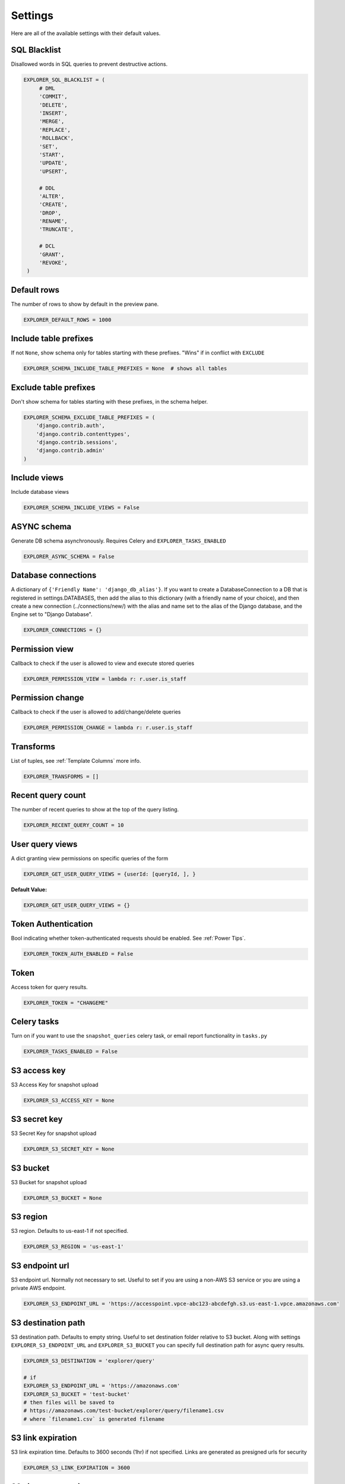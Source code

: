 ********
Settings
********

Here are all of the available settings with their default values.


SQL Blacklist
*************

Disallowed words in SQL queries to prevent destructive actions.

.. code-block:: python

   EXPLORER_SQL_BLACKLIST = (
        # DML
        'COMMIT',
        'DELETE',
        'INSERT',
        'MERGE',
        'REPLACE',
        'ROLLBACK',
        'SET',
        'START',
        'UPDATE',
        'UPSERT',

        # DDL
        'ALTER',
        'CREATE',
        'DROP',
        'RENAME',
        'TRUNCATE',

        # DCL
        'GRANT',
        'REVOKE',
    )



Default rows
************

The number of rows to show by default in the preview pane.

.. code-block:: python

   EXPLORER_DEFAULT_ROWS = 1000


Include table prefixes
**********************

If not ``None``, show schema only for tables starting with these prefixes. "Wins" if in conflict with ``EXCLUDE``

.. code-block:: python

   EXPLORER_SCHEMA_INCLUDE_TABLE_PREFIXES = None  # shows all tables


Exclude table prefixes
**********************

Don't show schema for tables starting with these prefixes, in the schema helper.

.. code-block:: python

   EXPLORER_SCHEMA_EXCLUDE_TABLE_PREFIXES = (
       'django.contrib.auth',
       'django.contrib.contenttypes',
       'django.contrib.sessions',
       'django.contrib.admin'
   )


Include views
*************

Include database views

.. code-block:: python

   EXPLORER_SCHEMA_INCLUDE_VIEWS = False


ASYNC schema
************
Generate DB schema asynchronously. Requires Celery and ``EXPLORER_TASKS_ENABLED``

.. code-block:: python

   EXPLORER_ASYNC_SCHEMA = False


Database connections
********************

A dictionary of ``{'Friendly Name': 'django_db_alias'}``.
If you want to create a DatabaseConnection to a DB that is registered in settings.DATABASES, then add the alias to this
dictionary (with a friendly name of your choice), and then create a new connection (../connections/new/) with the alias
and name set to the alias of the Django database, and the Engine set to "Django Database".

.. code-block:: python

   EXPLORER_CONNECTIONS = {}


Permission view
****************
Callback to check if the user is allowed to view and execute stored queries

.. code-block:: python

   EXPLORER_PERMISSION_VIEW = lambda r: r.user.is_staff


Permission change
*****************

Callback to check if the user is allowed to add/change/delete queries

.. code-block:: python

   EXPLORER_PERMISSION_CHANGE = lambda r: r.user.is_staff


Transforms
**********

List of tuples, see :ref:`Template Columns` more info.

.. code-block:: python

   EXPLORER_TRANSFORMS = []


Recent query count
******************

The number of recent queries to show at the top of the query listing.

.. code-block:: python

   EXPLORER_RECENT_QUERY_COUNT = 10


User query views
****************

A dict granting view permissions on specific queries of the form

.. code-block:: python

   EXPLORER_GET_USER_QUERY_VIEWS = {userId: [queryId, ], }

**Default Value:**

.. code-block:: python

   EXPLORER_GET_USER_QUERY_VIEWS = {}


Token Authentication
********************

Bool indicating whether token-authenticated requests should be enabled. See :ref:`Power Tips`.

.. code-block:: python

   EXPLORER_TOKEN_AUTH_ENABLED = False


Token
*****

Access token for query results.

.. code-block:: python

   EXPLORER_TOKEN = "CHANGEME"


Celery tasks
************

Turn on if you want to use the ``snapshot_queries`` celery task, or email report functionality in ``tasks.py``

.. code-block:: python

   EXPLORER_TASKS_ENABLED = False


S3 access key
*************

S3 Access Key for snapshot upload

.. code-block:: python

   EXPLORER_S3_ACCESS_KEY = None


S3 secret key
*************

S3 Secret Key for snapshot upload

.. code-block:: python

   EXPLORER_S3_SECRET_KEY = None


S3 bucket
*********

S3 Bucket for snapshot upload

.. code-block:: python

   EXPLORER_S3_BUCKET = None


S3 region
******************

S3 region. Defaults to us-east-1 if not specified.

.. code-block:: python

   EXPLORER_S3_REGION = 'us-east-1'



S3 endpoint url
******************

S3 endpoint url. Normally not necessary to set.
Useful to set if you are using a non-AWS S3 service or you are using a private AWS endpoint.


.. code-block:: python

   EXPLORER_S3_ENDPOINT_URL = 'https://accesspoint.vpce-abc123-abcdefgh.s3.us-east-1.vpce.amazonaws.com'



S3 destination path
********************

S3 destination path. Defaults to empty string.
Useful to set destination folder relative to S3 bucket.
Along with settings ``EXPLORER_S3_ENDPOINT_URL`` and ``EXPLORER_S3_BUCKET`` you can specify full destination path for async query results.

.. code-block:: python

    EXPLORER_S3_DESTINATION = 'explorer/query'

    # if
    EXPLORER_S3_ENDPOINT_URL = 'https://amazonaws.com'
    EXPLORER_S3_BUCKET = 'test-bucket'
    # then files will be saved to
    # https://amazonaws.com/test-bucket/explorer/query/filename1.csv
    # where `filename1.csv` is generated filename


S3 link expiration
******************

S3 link expiration time. Defaults to 3600 seconds (1hr) if not specified.
Links are generated as presigned urls for security

.. code-block:: python

   EXPLORER_S3_LINK_EXPIRATION = 3600


S3 signature version
********************

The signature version when signing requests.
As of ``boto3`` version 1.13.21 the default signature version used for generating presigned urls is still ``v2``.
To be able to access your s3 objects in all regions through presigned urls, explicitly set this to ``s3v4``.

.. code-block:: python

   EXPLORER_S3_SIGNATURE_VERSION = 's3v4'


From email
**********

The default 'from' address when using async report email functionality

.. code-block:: python

   EXPLORER_FROM_EMAIL = "django-sql-explorer@example.com"


Data exporters
**************

The export buttons to use. Default includes Excel, so xlsxwriter from ``requirements/optional.txt`` is needed

.. code-block:: python

   EXPLORER_DATA_EXPORTERS = [
       ('csv', 'explorer.exporters.CSVExporter'),
       ('excel', 'explorer.exporters.ExcelExporter'),
       ('json', 'explorer.exporters.JSONExporter')
   ]


Unsafe rendering
****************

Disable auto escaping for rendering values from the database. Be wary of XSS attacks if querying unknown data.

.. code-block:: python

   EXPLORER_UNSAFE_RENDERING = False


No permission view
******************

Path to a view used when the user does not have permission. By default, a basic login view is provided
but a dotted path to a python view can be used

.. code-block:: python

   EXPLORER_NO_PERMISSION_VIEW = 'explorer.views.auth.safe_login_view_wrapper'

Anonymous Telemetry Collection
******************************

By default, anonymous usage statistics are collected. To disable this, set the following setting to False.
You can see what is being collected in telemetry.py.

.. code-block:: python

    EXPLORER_ENABLE_ANONYMOUS_STATS = False

AI Settings (SQL Assistant)
***************************

The following three settings control the SQL Assistant. More information is available in :doc:`install` instructions.

.. code-block:: python

    EXPLORER_AI_API_KEY = getattr(settings, "EXPLORER_AI_API_KEY", None)
    EXPLORER_ASSISTANT_BASE_URL = getattr(settings, "EXPLORER_ASSISTANT_BASE_URL", "https://api.openai.com/v1")
    EXPLORER_ASSISTANT_MODEL = getattr(settings, "EXPLORER_ASSISTANT_MODEL",
                                   # Return the model name and max_tokens it supports
                                   {"name": "gpt-4o",
                                    "max_tokens": 128000})


User-Configured DB Connections
******************************
Set `EXPLORER_DB_CONNECTIONS_ENABLED` to `True` to enable DB connections to get configured in the browser (e.g. not
just in settings.py). This also allows uploading of CSV or SQLite files for instant querying.

If you are using a database driver that requires information beyond the basic alias/db name/user/password/host/port,
you can add arbitrary connection data in the 'extras' field. Provide a JSON object and it will get merged into the
final Django-style connection dictionary object. For example, for postgres, you could put this in the extras field:

.. code-block:: python
    {'OPTIONS': {'server_side_binding': true}}

Which would enable this (obscure) postgres feature. Neato! Note this must be valid JSON.


User Uploads
************
With `EXPLORER_DB_CONNECTIONS_ENABLED` set to `True`, you can also set `EXPLORER_USER_UPLOADS_ENABLED` to allow users
to upload their own CSV and SQLite files directly to explorer as new connections.

Go to connections->Upload File. The uploaded files are limited in size by the
`EXPLORER_MAX_UPLOAD_SIZE` setting which is set to 500mb by default (500 * 1024 * 1024). SQLite files (in either .db or
.sqlite) will simply appear as connections. CSV files get run through a parser that infers the type of each field.


